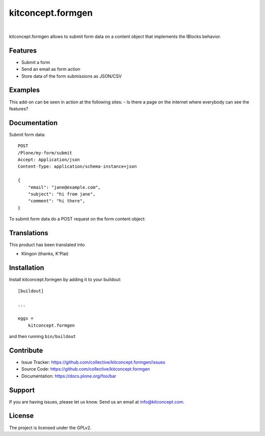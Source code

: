 .. This README is meant for consumption by humans and pypi. Pypi can render rst files so please do not use Sphinx features.
   If you want to learn more about writing documentation, please check out: http://docs.plone.org/about/documentation_styleguide.html
   This text does not appear on pypi or github. It is a comment.

==============================================================================
kitconcept.formgen
==============================================================================

.. image:: https://travis-ci.org/kitconcept/kitconcept.formgen.svg?branch=master
    :target: https://travis-ci.org/kitconcept/kitconcept.formgen

.. image:: https://img.shields.io/pypi/status/kitconcept.formgen.svg
    :target: https://pypi.python.org/pypi/kitconcept.formgen/
    :alt: Egg Status

.. image:: https://img.shields.io/pypi/v/kitconcept.formgen.svg
    :target: https://pypi.python.org/pypi/kitconcept.formgen
    :alt: Latest Version

.. image:: https://img.shields.io/pypi/l/kitconcept.formgen.svg
    :target: https://pypi.python.org/pypi/kitconcept.formgen
    :alt: License

|

.. image:: https://raw.githubusercontent.com/kitconcept/kitconcept.formgen/master/kitconcept.png
   :alt: kitconcept
   :target: https://kitconcept.com/

kitconcept.formgen allows to submit form data on a content object that implements the IBlocks behavior.

Features
--------

- Submit a form
- Send an email as form action
- Store data of the form submissions as JSON/CSV

Examples
--------

This add-on can be seen in action at the following sites:
- Is there a page on the internet where everybody can see the features?


Documentation
-------------

Submit form data::

    POST
    /Plone/my-form/submit
    Accept: Application/json
    Content-Type: application/schema-instance+json

    {
        "email": "jane@example.com",
        "subject": "hi from jane",
        "comment": "hi there",
    }

To submit form data do a POST request on the form content object::


Translations
------------

This product has been translated into

- Klingon (thanks, K'Plai)


Installation
------------

Install kitconcept.formgen by adding it to your buildout::

    [buildout]

    ...

    eggs =
        kitconcept.formgen


and then running ``bin/buildout``


Contribute
----------

- Issue Tracker: https://github.com/collective/kitconcept.formgen/issues
- Source Code: https://github.com/collective/kitconcept.formgen
- Documentation: https://docs.plone.org/foo/bar


Support
-------

If you are having issues, please let us know.
Send us an email at info@kitconcept.com.


License
-------

The project is licensed under the GPLv2.

